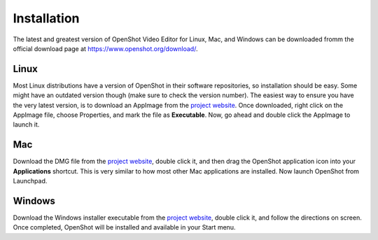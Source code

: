 .. Copyright (c) 2008-2020 OpenShot Studios, LLC
 (http://www.openshotstudios.com). This file is part of
 OpenShot Video Editor (http://www.openshot.org), an open-source project
 dedicated to delivering high quality video editing and animation solutions
 to the world.

.. OpenShot Video Editor is free software: you can redistribute it and/or modify
 it under the terms of the GNU General Public License as published by
 the Free Software Foundation, either version 3 of the License, or
 (at your option) any later version.

.. OpenShot Video Editor is distributed in the hope that it will be useful,
 but WITHOUT ANY WARRANTY; without even the implied warranty of
 MERCHANTABILITY or FITNESS FOR A PARTICULAR PURPOSE.  See the
 GNU General Public License for more details.

.. You should have received a copy of the GNU General Public License
 along with OpenShot Library.  If not, see <http://www.gnu.org/licenses/>.


Installation
============

The latest and greatest version of OpenShot Video Editor for Linux,
Mac, and Windows can be downloaded fromm the official download page at
https://www.openshot.org/download/.

Linux
^^^^^

Most Linux distributions have a version of OpenShot in their software
repositories, so installation should be easy. Some might have an
outdated version though (make sure to check the version number). The
easiest way to ensure you have the very latest version, is to download
an AppImage from the `project website
<https://www.openshot.org/download/>`_. Once downloaded, right click on
the AppImage file, choose Properties, and mark the file as
**Executable**. Now, go ahead and double click the AppImage to launch
it.

Mac
^^^

Download the DMG file from the `project website
<https://www.openshot.org/download/>`_, double click it, and then drag
the OpenShot application icon into your **Applications**
shortcut. This is very similar to how most other Mac applications are
installed. Now launch OpenShot from Launchpad.

Windows
^^^^^^^

Download the Windows installer executable from the `project website
<https://www.openshot.org/download/>`_, double click it, and follow the
directions on screen. Once completed, OpenShot will be installed and
available in your Start menu.
